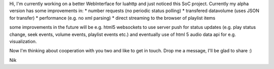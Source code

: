 Hi, I'm currently working on a better WebInterface for luahttp and just
noticed this SoC project. Currently my alpha version has some
improvements in: \* number requests (no periodic status polling) \*
transfered datavolume (uses JSON for transfer) \* performance (e.g. no
xml parsing) \* direct streaming to the browser of playlist items

some improvements in the future will be e.g. html5 websockets to use
server push for status updates (e.g. play status change, seek events,
volume events, playlist events etc.) and eventually use of html 5 audio
data api for e.g. visualization.

Now I'm thinking about cooperation with you two and like to get in
touch. Drop me a message, I'll be glad to share :)

Nik
